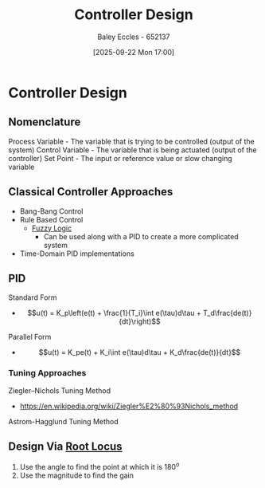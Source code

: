 :PROPERTIES:
:ID:       97dc3da9-c40a-4945-b4f9-bf7b7657b70c
:END:
#+title: Controller Design
#+date: [2025-09-22 Mon 17:00]
#+AUTHOR: Baley Eccles - 652137
#+STARTUP: latexpreview

* Controller Design
** Nomenclature
Process Variable - The variable that is trying to be controlled (output of the system)
Control Variable - The variable that is being actuated (output of the controller)
Set Point - The input or reference value or slow changing variable

** Classical Controller Approaches
 - Bang-Bang Control
 - Rule Based Control
   - [[id:117d1797-6d46-47e2-81d2-1360da07666b][Fuzzy Logic]]
     - Can be used along with a PID to create a more complicated system
 - Time-Domain PID implementations

** PID
Standard Form   
 - \[u(t) = K_p\left(e(t) + \frac{1}{T_i}\int e(\tau)d\tau + T_d\frac{de(t)}{dt}\right)\]
Parallel Form
 - \[u(t) = K_pe(t) + K_i\int e(\tau)d\tau + K_d\frac{de(t)}{dt}\]

*** Tuning Approaches
Ziegler–Nichols Tuning Method
 - https://en.wikipedia.org/wiki/Ziegler%E2%80%93Nichols_method
Astrom-Hagglund Tuning Method

** Design Via [[id:bcab7053-f2ea-4117-a8c8-eeea97587087][Root Locus]]
1. Use the angle to find the point at which it is $180^o$
2. Use the magnitude to find the gain

